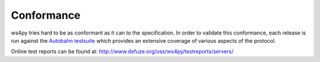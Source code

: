 .. _conformance:

Conformance
===========


ws4py tries hard to be as conformant as it can to the specification. 
In order to validate this conformance, each release is run against the 
`Autobahn testsuite <http://autobahn.ws/>`_ which provides an extensive 
coverage of various aspects of the protocol.

Online test reports can be found at: http://www.defuze.org/oss/ws4py/testreports/servers/
